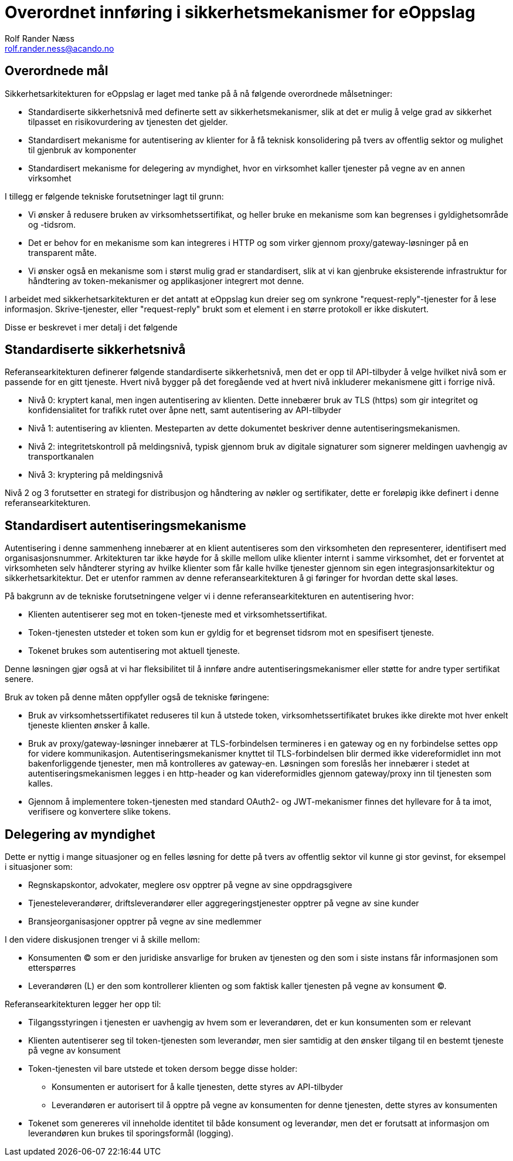 :lang: no
:difi_orig_language: no
:difi_translation_status: -

:author: Rolf Rander Næss
:email: rolf.rander.ness@acando.no

:doctitle_no: Overordnet innføring i sikkerhetsmekanismer for eOppslag
:keywords_no: eOppslag sikkerhet autentisering
:doctitle_en: English title TBD
:keywords_en: English keywords TBD

= Overordnet innføring i sikkerhetsmekanismer for eOppslag

== Overordnede mål

Sikkerhetsarkitekturen for eOppslag er laget med tanke på å nå følgende overordnede målsetninger:

* Standardiserte sikkerhetsnivå med definerte sett av sikkerhetsmekanismer, slik at det er mulig å velge grad av sikkerhet tilpasset en risikovurdering av tjenesten det gjelder.
* Standardisert mekanisme for autentisering av klienter for å få teknisk konsolidering på tvers av offentlig sektor og mulighet til gjenbruk av komponenter
* Standardisert mekanisme for delegering av myndighet, hvor en virksomhet kaller tjenester på vegne av en annen virksomhet

I tillegg er følgende tekniske forutsetninger lagt til grunn:

* Vi ønsker å redusere bruken av virksomhetssertifikat, og heller bruke en mekanisme som kan begrenses i gyldighetsområde og -tidsrom.
* Det er behov for en mekanisme som kan integreres i HTTP og som virker gjennom proxy/gateway-løsninger på en transparent måte.
* Vi ønsker også en mekanisme som i størst mulig grad er standardisert, slik at vi kan gjenbruke eksisterende infrastruktur for håndtering av token-mekanismer og applikasjoner integrert mot denne.

I arbeidet med sikkerhetsarkitekturen er det antatt at eOppslag kun dreier seg om synkrone "request-reply"-tjenester for å lese informasjon. Skrive-tjenester, eller "request-reply" brukt som et element i en større protokoll er ikke diskutert.

Disse er beskrevet i mer detalj i det følgende

== Standardiserte sikkerhetsnivå

Referansearkitekturen definerer følgende standardiserte sikkerhetsnivå, men det er opp til API-tilbyder å velge hvilket nivå som er passende for en gitt tjeneste. Hvert nivå bygger på det foregående ved at hvert nivå inkluderer mekanismene gitt i forrige nivå.

* Nivå 0: kryptert kanal, men ingen autentisering av klienten. Dette innebærer bruk av TLS (https) som gir integritet og konfidensialitet for trafikk rutet over åpne nett, samt autentisering av API-tilbyder
* Nivå 1: autentisering av klienten. Mesteparten av dette dokumentet beskriver denne autentiseringsmekanismen.
* Nivå 2: integritetskontroll på meldingsnivå, typisk gjennom bruk av digitale signaturer som signerer meldingen uavhengig av transportkanalen
* Nivå 3: kryptering på meldingsnivå

Nivå 2 og 3 forutsetter en strategi for distribusjon og håndtering av nøkler og sertifikater, dette er foreløpig ikke definert i denne referansearkitekturen.

== Standardisert autentiseringsmekanisme

Autentisering i denne sammenheng innebærer at en klient autentiseres som den virksomheten den representerer, identifisert med organisasjonsnummer. Arkitekturen tar ikke høyde for å skille mellom ulike klienter internt i samme virksomhet, det er forventet at virksomheten selv håndterer styring av hvilke klienter som får kalle hvilke tjenester gjennom sin egen integrasjonsarkitektur og sikkerhetsarkitektur. Det er utenfor rammen av denne referansearkitekturen å gi føringer for hvordan dette skal løses.

På bakgrunn av de tekniske forutsetningene velger vi i denne referansearkitekturen en autentisering hvor:

* Klienten autentiserer seg mot en token-tjeneste med et virksomhetssertifikat.
* Token-tjenesten utsteder et token som kun er gyldig for et begrenset tidsrom mot en spesifisert tjeneste.
* Tokenet brukes som autentisering mot aktuell tjeneste.

Denne løsningen gjør også at vi har fleksibilitet til å innføre andre autentiseringsmekanismer eller støtte for andre typer sertifikat senere.

Bruk av token på denne måten oppfyller også de tekniske føringene:

* Bruk av virksomhetssertifikatet reduseres til kun å utstede token, virksomhetssertifikatet brukes ikke direkte mot hver enkelt tjeneste klienten ønsker å kalle.
* Bruk av proxy/gateway-løsninger innebærer at TLS-forbindelsen termineres i en gateway og en ny forbindelse settes opp for videre kommunikasjon. Autentiseringsmekanismer knyttet til TLS-forbindelsen blir dermed ikke videreformidlet inn mot bakenforliggende tjenester, men må kontrolleres av gateway-en. Løsningen som foreslås her innebærer i stedet at autentiseringsmekanismen legges i en http-header og kan videreformidles gjennom gateway/proxy inn til tjenesten som kalles.
* Gjennom å implementere token-tjenesten med standard OAuth2- og JWT-mekanismer finnes det hyllevare for å ta imot, verifisere og konvertere slike tokens.

== Delegering av myndighet

Dette er nyttig i mange situasjoner og en felles løsning for dette på tvers av offentlig sektor vil kunne gi stor gevinst, for eksempel i situasjoner som:

* Regnskapskontor, advokater, meglere osv opptrer på vegne av sine oppdragsgivere
* Tjenesteleverandører, driftsleverandører eller aggregeringstjenester opptrer på vegne av sine kunder
* Bransjeorganisasjoner opptrer på vegne av sine medlemmer

I den videre diskusjonen trenger vi å skille mellom:

* Konsumenten (C) som er den juridiske ansvarlige for bruken av tjenesten og den som i siste instans får informasjonen som etterspørres
* Leverandøren (L) er den som kontrollerer klienten og som faktisk kaller tjenesten på vegne av konsument (C).

Referansearkitekturen legger her opp til:

* Tilgangsstyringen i tjenesten er uavhengig av hvem som er leverandøren, det er kun konsumenten som er relevant
* Klienten autentiserer seg til token-tjenesten som leverandør, men sier samtidig at den ønsker tilgang til en bestemt tjeneste på vegne av konsument
* Token-tjenesten vil bare utstede et token dersom begge disse holder:
** Konsumenten er autorisert for å kalle tjenesten, dette styres av API-tilbyder
** Leverandøren er autorisert til å opptre på vegne av konsumenten for denne tjenesten, dette styres av konsumenten
* Tokenet som genereres vil inneholde identitet til både konsument og leverandør, men det er forutsatt at informasjon om leverandøren kun brukes til sporingsformål (logging).
